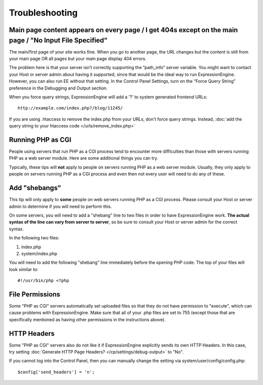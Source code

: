 Troubleshooting
===============

Main page content appears on every page / I get 404s except on the main page / "No Input File Specified"
--------------------------------------------------------------------------------------------------------

The main/first page of your site works fine.  When you go to another page, the URL changes but the content is still from your main page OR all pages but your main page display 404 errors.

The problem here is that your server isn’t correctly supporting the ”path_info” server variable.  You might want to contact your Host or server admin about having it supported, since that would be the ideal way to run ExpressionEngine.  However, you can also run EE without that setting.  In the Control Panel Settings, turn on the “Force Query String” preference in the Debugging and Output section.

When you force query strings, ExpressionEngine will add a '?' to system generated frontend URLs::

	http://example.com/index.php?/blog/11245/

If you are using .htaccess to remove the index.php from your URLs, don't force query strings.  Instead, :doc:`add the query string to your htaccess code </urls/remove_index.php>`


Running PHP as CGI
------------------

People using servers that run PHP as a CGI process tend to encounter
more difficulties than those with servers running PHP as a web server
module. Here are some additional things you can try.

Typically, these tips will **not** apply to people on servers running
PHP as a web server module. Usually, they only apply to people on
servers running PHP as a CGI process and even then not every user will
need to do any of these.

Add "shebangs"
--------------

This tip will only apply to **some** people on web servers running PHP
as a CGI process. Please consult your Host or server admin to determine
if you will need to perform this.

On some servers, you will need to add a "shebang" line to two files in
order to have ExpressionEngine work. **The actual syntax of the line can
vary from server to server**, so be sure to consult your Host or server
admin for the correct syntax.

In the following two files:

#. index.php
#. system/index.php

You will need to add the following "shebang" line immediately before the
opening PHP code. The top of your files will look similar to::

	#!/usr/bin/php <?php

File Permissions
----------------

Some "PHP as CGI" servers automatically set uploaded files so that they
do not have permission to "execute", which can cause problems with
ExpressionEngine. Make sure that all of your .php files are set to 755
(except those that are specifically mentioned as having other
permissions in the instructions above).

HTTP Headers
------------

Some "PHP as CGI" servers also do not like it if ExpressionEngine
explicitly sends its own HTTP Headers. In this case, try setting
:doc:`Generate HTTP Page Headers? </cp/settings/debug-output>`
to "No".

If you cannot log into the Control Panel, then you can manually
change the setting via system/user/config/config.php::

	$config['send_headers'] = 'n';
